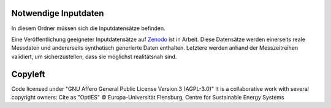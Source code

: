 Notwendige Inputdaten
=====================

In diesem Ordner müssen sich die Inputdatensätze befinden.

Eine Veröffentlichung geeigneter Inputdatensätze auf `Zenodo <https://zenodo.org/>`_ ist in Arbeit. Diese Datensätze werden einerseits reale Messdaten und andererseits synthetisch generierte Daten enthalten. Letztere werden anhand der Messzeitreihen validiert, um sicherzustellen, dass sie möglichst realitätsnah sind. 


Copyleft
========

Code licensed under "GNU Affero General Public License Version 3 (AGPL-3.0)"
It is a collaborative work with several copyright owners:
Cite as "OptIES" © Europa-Universität Flensburg, Centre for
Sustainable Energy Systems
